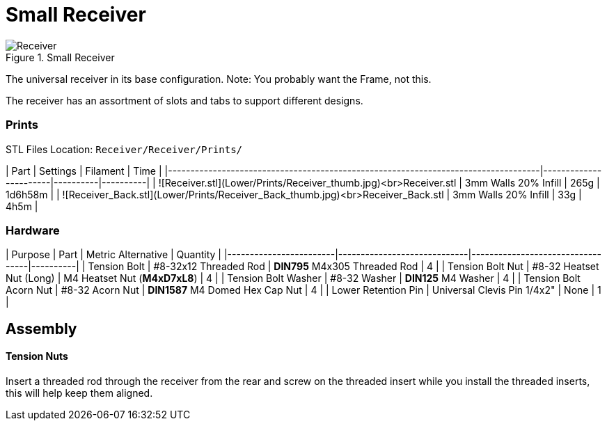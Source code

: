 # Small Receiver

.Small Receiver
image::../src/.stl/Receiver/Receiver.png[]

The universal receiver in its base configuration. Note: You probably want the Frame, not this.

The receiver has an assortment of slots and tabs to support different designs.

### Prints
STL Files Location: `Receiver/Receiver/Prints/`

| Part                                                                              | Settings              | Filament | Time     |
|-----------------------------------------------------------------------------------|-----------------------|----------|----------|
| ![Receiver.stl](Lower/Prints/Receiver_thumb.jpg)<br>Receiver.stl                  | 3mm Walls 20% Infill  | 265g     | 1d6h58m  |
| ![Receiver_Back.stl](Lower/Prints/Receiver_Back_thumb.jpg)<br>Receiver_Back.stl   | 3mm Walls 20% Infill  | 33g      | 4h5m     |

### Hardware

| Purpose                | Part                        | Metric Alternative               | Quantity |
|------------------------|-----------------------------|----------------------------------|----------|
| Tension Bolt           | #8-32x12 Threaded Rod       | **DIN795** M4x305 Threaded Rod   | 4        |
| Tension Bolt Nut       | #8-32 Heatset Nut (Long)    | M4 Heatset Nut (**M4xD7xL8**)    | 4        |
| Tension Bolt Washer    | #8-32 Washer                | **DIN125** M4 Washer             | 4        |
| Tension Bolt Acorn Nut | #8-32 Acorn Nut             | **DIN1587** M4 Domed Hex Cap Nut | 4        |
| Lower Retention Pin    | Universal Clevis Pin 1/4x2" | None                             | 1        |

## Assembly

#### Tension Nuts

Insert a threaded rod through the receiver from the rear and screw on the threaded insert while you install the threaded
inserts, this will help keep them aligned.
